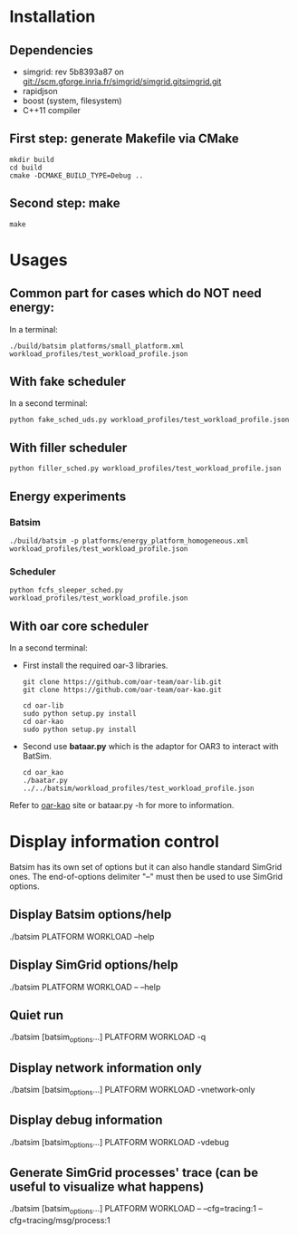 
* Installation

** Dependencies
 - simgrid: rev 5b8393a87 on git://scm.gforge.inria.fr/simgrid/simgrid.gitsimgrid.git
 - rapidjson
 - boost (system, filesystem)
 - C++11 compiler

** First step: generate Makefile via CMake
: mkdir build
: cd build
: cmake -DCMAKE_BUILD_TYPE=Debug ..

** Second step: make
: make

* Usages
** Common part for cases which do NOT need energy:
In a terminal:
: ./build/batsim platforms/small_platform.xml workload_profiles/test_workload_profile.json

** With fake scheduler
In a second terminal:
: python fake_sched_uds.py workload_profiles/test_workload_profile.json

** With filler scheduler
: python filler_sched.py workload_profiles/test_workload_profile.json

** Energy experiments
*** Batsim
: ./build/batsim -p platforms/energy_platform_homogeneous.xml workload_profiles/test_workload_profile.json
*** Scheduler
: python fcfs_sleeper_sched.py workload_profiles/test_workload_profile.json

** With oar core scheduler
In a second terminal:

- First install the required oar-3 libraries.

 : git clone https://github.com/oar-team/oar-lib.git
 : git clone https://github.com/oar-team/oar-kao.git

 : cd oar-lib
 : sudo python setup.py install
 : cd oar-kao
 : sudo python setup.py install

- Second use *bataar.py* which is the adaptor for OAR3 to interact with BatSim.
 : cd oar_kao
 : ./baatar.py ../../batsim/workload_profiles/test_workload_profile.json

Refer to [[https://github.com/oar-team/oar-kao][oar-kao]] site or bataar.py -h for more to information.

* Display information control
 Batsim has its own set of options but it can also handle standard SimGrid ones.
 The end-of-options delimiter "--" must then be used to use SimGrid options.

** Display Batsim options/help
 ./batsim PLATFORM WORKLOAD --help

** Display SimGrid options/help
 ./batsim PLATFORM WORKLOAD -- --help

** Quiet run
 ./batsim [batsim_options...] PLATFORM WORKLOAD -q

** Display network information only
 ./batsim [batsim_options...] PLATFORM WORKLOAD -vnetwork-only

** Display debug information
 ./batsim [batsim_options...] PLATFORM WORKLOAD -vdebug

** Generate SimGrid processes' trace (can be useful to visualize what happens)
 ./batsim [batsim_options...] PLATFORM WORKLOAD -- --cfg=tracing:1 --cfg=tracing/msg/process:1